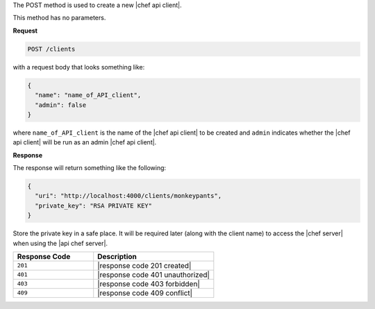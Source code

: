 .. The contents of this file are included in multiple topics.
.. This file should not be changed in a way that hinders its ability to appear in multiple documentation sets.

The POST method is used to create a new |chef api client|.

This method has no parameters.

**Request**

.. code-block:: ruby

   POST /clients

with a request body that looks something like:

.. code-block:: javascript

   {
     "name": "name_of_API_client",
     "admin": false
   }

where ``name_of_API_client`` is the name of the |chef api client| to be created and ``admin`` indicates whether the |chef api client| will be run as an admin |chef api client|.

**Response**

The response will return something like the following:

.. code-block:: javascript

   {
     "uri": "http://localhost:4000/clients/monkeypants",
     "private_key": "RSA PRIVATE KEY"
   }

Store the private key in a safe place. It will be required later (along with the client name) to access the |chef server| when using the |api chef server|.

.. list-table::
   :widths: 200 300
   :header-rows: 1

   * - Response Code
     - Description
   * - ``201``
     - |response code 201 created|
   * - ``401``
     - |response code 401 unauthorized|
   * - ``403``
     - |response code 403 forbidden|
   * - ``409``
     - |response code 409 conflict|
